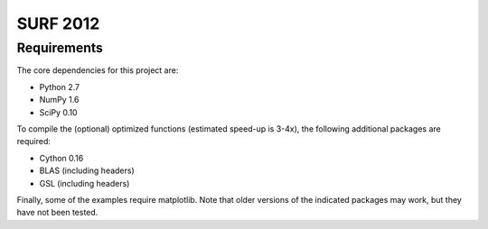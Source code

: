 =========
SURF 2012
=========

Requirements
============

The core dependencies for this project are:

* Python 2.7
* NumPy 1.6
* SciPy 0.10

To compile the (optional) optimized functions (estimated speed-up is 3-4x), the
following additional packages are required:

* Cython 0.16
* BLAS (including headers)
* GSL (including headers)

Finally, some of the examples require matplotlib. Note that older versions of
the indicated packages may work, but they have not been tested.



